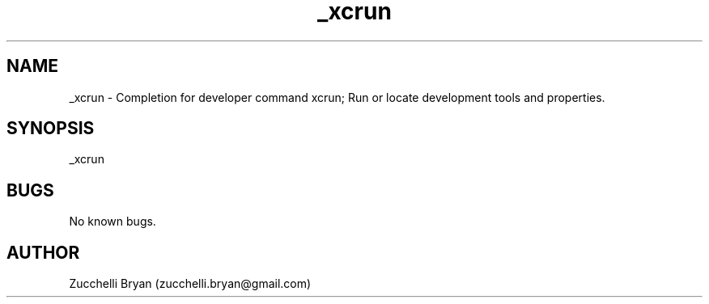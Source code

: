 .\" Manpage for _xcrun.
.\" Contact bryan.zucchellik@gmail.com to correct errors or typos.
.TH _xcrun 7 "06 Feb 2020" "ZaemonSH MacOS" "MacOS ZaemonSH customization"
.SH NAME
_xcrun \- Completion for developer command xcrun; Run or locate development tools and properties.
.SH SYNOPSIS
_xcrun
.SH BUGS
No known bugs.
.SH AUTHOR
Zucchelli Bryan (zucchelli.bryan@gmail.com)
